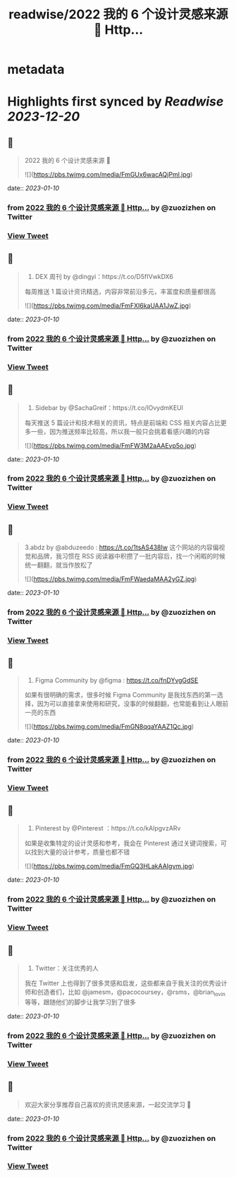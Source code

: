 :PROPERTIES:
:title: readwise/2022 我的 6 个设计灵感来源 🧵 Http...
:END:


* metadata
:PROPERTIES:
:author: [[zuozizhen on Twitter]]
:full-title: "2022 我的 6 个设计灵感来源 🧵 Http..."
:category: [[tweets]]
:url: https://twitter.com/zuozizhen/status/1612761286840053767
:image-url: https://pbs.twimg.com/profile_images/1535642854286331905/u1uYt91u.jpg
:END:

* Highlights first synced by [[Readwise]] [[2023-12-20]]
** 📌
#+BEGIN_QUOTE
2022 我的 6 个设计灵感来源 🧵 

![](https://pbs.twimg.com/media/FmGUx6wacAQjPml.jpg) 
#+END_QUOTE
    date:: [[2023-01-10]]
*** from _2022 我的 6 个设计灵感来源 🧵 Http..._ by @zuozizhen on Twitter
*** [[https://twitter.com/zuozizhen/status/1612761286840053767][View Tweet]]
** 📌
#+BEGIN_QUOTE
1. DEX 周刊 by @dingyi：https://t.co/D5fIVwkDX6
每周推送 1 篇设计资讯精选，内容非常前沿多元，丰富度和质量都很高 

![](https://pbs.twimg.com/media/FmFXI6kaUAA1JwZ.jpg) 
#+END_QUOTE
    date:: [[2023-01-10]]
*** from _2022 我的 6 个设计灵感来源 🧵 Http..._ by @zuozizhen on Twitter
*** [[https://twitter.com/zuozizhen/status/1612761291902287874][View Tweet]]
** 📌
#+BEGIN_QUOTE
2. Sidebar by @SachaGreif：https://t.co/lOvydmKEUl
每天推送 5 篇设计和技术相关的资讯，特点是前端和 CSS 相关内容占比更多一些，因为推送频率比较高，所以我一般只会挑着看感兴趣的内容 

![](https://pbs.twimg.com/media/FmFW3M2aAAEvp5o.jpg) 
#+END_QUOTE
    date:: [[2023-01-10]]
*** from _2022 我的 6 个设计灵感来源 🧵 Http..._ by @zuozizhen on Twitter
*** [[https://twitter.com/zuozizhen/status/1612761296675704838][View Tweet]]
** 📌
#+BEGIN_QUOTE
3.abdz by @abduzeedo : https://t.co/1tsAS438Iw
这个网站的内容偏视觉和品牌，我习惯在 RSS 阅读器中积攒了一批内容后，找一个闲暇的时候统一翻翻，就当作放松了 

![](https://pbs.twimg.com/media/FmFWaedaMAA2yGZ.jpg) 
#+END_QUOTE
    date:: [[2023-01-10]]
*** from _2022 我的 6 个设计灵感来源 🧵 Http..._ by @zuozizhen on Twitter
*** [[https://twitter.com/zuozizhen/status/1612761302228951040][View Tweet]]
** 📌
#+BEGIN_QUOTE
4. Figma Community by @figma : https://t.co/fnDYvgGdSE
如果有很明确的需求，很多时候 Figma Community 是我找东西的第一选择，因为可以直接拿来使用和研究，没事的时候翻翻，也常能看到让人眼前一亮的东西 

![](https://pbs.twimg.com/media/FmGN8qqaYAAZ1Qc.jpg) 
#+END_QUOTE
    date:: [[2023-01-10]]
*** from _2022 我的 6 个设计灵感来源 🧵 Http..._ by @zuozizhen on Twitter
*** [[https://twitter.com/zuozizhen/status/1612761307677356032][View Tweet]]
** 📌
#+BEGIN_QUOTE
5. Pinterest by @Pinterest ：https://t.co/kAlpgvzARv
如果是收集特定的设计灵感和参考，我会在 Pinterest 通过关键词搜索，可以找到大量的设计参考，质量也都不错 

![](https://pbs.twimg.com/media/FmGQ3HLakAAIgvm.jpg) 
#+END_QUOTE
    date:: [[2023-01-10]]
*** from _2022 我的 6 个设计灵感来源 🧵 Http..._ by @zuozizhen on Twitter
*** [[https://twitter.com/zuozizhen/status/1612761312081367042][View Tweet]]
** 📌
#+BEGIN_QUOTE
6. Twitter：关注优秀的人
我在 Twitter 上也得到了很多灵感和启发，这些都来自于我关注的优秀设计师和创造者们，比如 @jamesm，@pacocoursey，@rsms，@brian_lovin 等等，跟随他们的脚步让我学习到了很多 
#+END_QUOTE
    date:: [[2023-01-10]]
*** from _2022 我的 6 个设计灵感来源 🧵 Http..._ by @zuozizhen on Twitter
*** [[https://twitter.com/zuozizhen/status/1612761316443447301][View Tweet]]
** 📌
#+BEGIN_QUOTE
欢迎大家分享推荐自己喜欢的资讯灵感来源，一起交流学习 🙌 
#+END_QUOTE
    date:: [[2023-01-10]]
*** from _2022 我的 6 个设计灵感来源 🧵 Http..._ by @zuozizhen on Twitter
*** [[https://twitter.com/zuozizhen/status/1612761319278784512][View Tweet]]